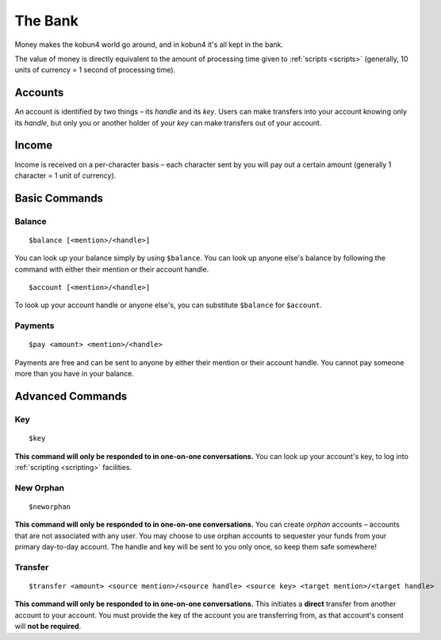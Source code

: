 The Bank
========

Money makes the kobun4 world go around, and in kobun4 it's all kept in the bank.

The value of money is directly equivalent to the amount of processing time given to :ref:`scripts <scripts>` (generally, 10 units of currency = 1 second of processing time).

.. _accounts:

Accounts
--------

An account is identified by two things – its *handle* and its *key*. Users can make transfers into your account knowing only its *handle*, but only you or another holder of your *key* can make transfers out of your account.

Income
------

Income is received on a per-character basis – each character sent by you will pay out a certain amount (generally 1 character = 1 unit of currency).

Basic Commands
--------------

Balance
~~~~~~~

::

    $balance [<mention>/<handle>]

You can look up your balance simply by using ``$balance``. You can look up anyone else's balance by following the command with either their mention or their account handle.

::

    $account [<mention>/<handle>]

To look up your account handle or anyone else's, you can substitute ``$balance`` for ``$account``.

Payments
~~~~~~~~

::

    $pay <amount> <mention>/<handle>

Payments are free and can be sent to anyone by either their mention or their account handle. You cannot pay someone more than you have in your balance.

Advanced Commands
-----------------

Key
~~~

::

    $key

**This command will only be responded to in one-on-one conversations.** You can look up your account's key, to log into :ref:`scripting <scripting>` facilities.

New Orphan
~~~~~~~~~~

::

    $neworphan

**This command will only be responded to in one-on-one conversations.** You can create *orphan* accounts – accounts that are not associated with any user. You may choose to use orphan accounts to sequester your funds from your primary day-to-day account. The handle and key will be sent to you only once, so keep them safe somewhere!

Transfer
~~~~~~~~

::

    $transfer <amount> <source mention>/<source handle> <source key> <target mention>/<target handle>

**This command will only be responded to in one-on-one conversations.** This initiates a **direct** transfer from another account to your account. You must provide the key of the account you are transferring from, as that account's consent will **not be required**.
